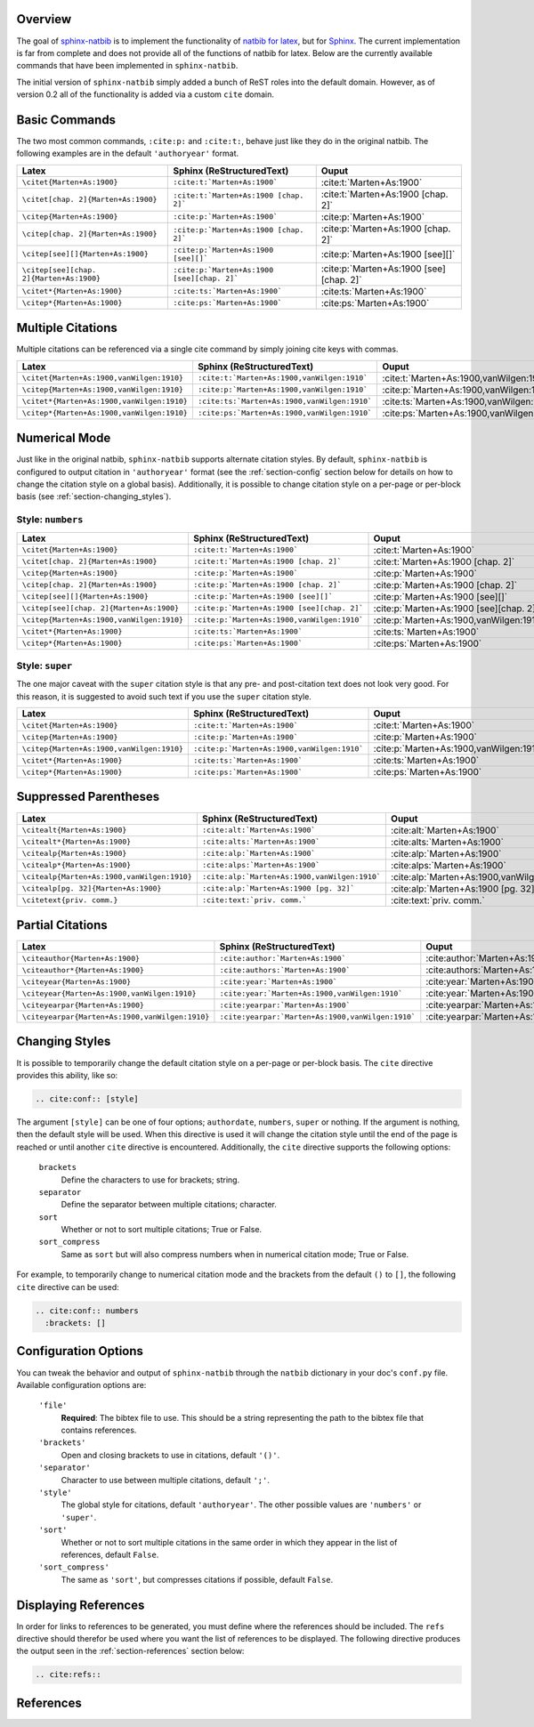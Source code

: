 .. Sphinx Natbib Extension documentation master file, created by
   sphinx-quickstart on Wed Dec 15 08:22:53 2010.
   You can adapt this file completely to your liking, but it should at least
   contain the root `toctree` directive.


.. _section-overview:

Overview
========

The goal of `sphinx-natbib`_ is to implement the functionality of
`natbib for latex`_, but for `Sphinx`_.  The current implementation is far from
complete and does not provide all of the functions of natbib for latex.  Below
are the currently available commands that have been implemented in
``sphinx-natbib``.

The initial version of ``sphinx-natbib`` simply added a bunch of ReST roles
into the default domain.  However, as of version 0.2 all of the functionality
is added via a custom ``cite`` domain.

.. _sphinx-natbib: https://bitbucket.org/wnielson/sphinx-natbib
.. _natbib for latex: http://merkel.zoneo.net/Latex/natbib.php
.. _Sphinx: http://sphinx.pocoo.org/


.. _section-commands:

Basic Commands
==============

The two most common commands, ``:cite:p:`` and ``:cite:t:``, behave just like
they do in the original natbib.  The following examples are in the default
``'authoryear'`` format.

.. cite:conf:: authoryear

.. list-table::
  :header-rows: 1

  * - Latex
    - Sphinx (ReStructuredText)
    - Ouput

  * - ``\citet{Marten+As:1900}``
    - ``:cite:t:`Marten+As:1900```
    - :cite:t:`Marten+As:1900`
  * - ``\citet[chap. 2]{Marten+As:1900}``
    - ``:cite:t:`Marten+As:1900 [chap. 2]```
    - :cite:t:`Marten+As:1900 [chap. 2]`
  * - ``\citep{Marten+As:1900}``
    - ``:cite:p:`Marten+As:1900```
    - :cite:p:`Marten+As:1900`
  * - ``\citep[chap. 2]{Marten+As:1900}``
    - ``:cite:p:`Marten+As:1900 [chap. 2]```
    - :cite:p:`Marten+As:1900 [chap. 2]`
  * - ``\citep[see][]{Marten+As:1900}``
    - ``:cite:p:`Marten+As:1900 [see][]```
    - :cite:p:`Marten+As:1900 [see][]`
  * - ``\citep[see][chap. 2]{Marten+As:1900}``
    - ``:cite:p:`Marten+As:1900 [see][chap. 2]```
    - :cite:p:`Marten+As:1900 [see][chap. 2]`
  * - ``\citet*{Marten+As:1900}``
    - ``:cite:ts:`Marten+As:1900```
    - :cite:ts:`Marten+As:1900`
  * - ``\citep*{Marten+As:1900}``
    - ``:cite:ps:`Marten+As:1900```
    - :cite:ps:`Marten+As:1900`


.. _section-multiple:

Multiple Citations
==================

Multiple citations can be referenced via a single cite command by simply
joining cite keys with commas.

.. list-table::
  :header-rows: 1

  * - Latex
    - Sphinx (ReStructuredText)
    - Ouput
  * - ``\citet{Marten+As:1900,vanWilgen:1910}``
    - ``:cite:t:`Marten+As:1900,vanWilgen:1910```
    - :cite:t:`Marten+As:1900,vanWilgen:1910`
  * - ``\citep{Marten+As:1900,vanWilgen:1910}``
    - ``:cite:p:`Marten+As:1900,vanWilgen:1910```
    - :cite:p:`Marten+As:1900,vanWilgen:1910`
  * - ``\citet*{Marten+As:1900,vanWilgen:1910}``
    - ``:cite:ts:`Marten+As:1900,vanWilgen:1910```
    - :cite:ts:`Marten+As:1900,vanWilgen:1910`
  * - ``\citep*{Marten+As:1900,vanWilgen:1910}``
    - ``:cite:ps:`Marten+As:1900,vanWilgen:1910```
    - :cite:ps:`Marten+As:1900,vanWilgen:1910`


.. _section-numerical:

Numerical Mode
==============

Just like in the original natbib, ``sphinx-natbib`` supports alternate citation
styles.  By default, ``sphinx-natbib`` is configured to output citation in
``'authoryear'`` format (see the :ref:`section-config` section below for
details on how to change the citation style on a global basis).  Additionally,
it is possible to change citation style on a per-page or per-block basis (see
:ref:`section-changing_styles`).

Style: ``numbers``
------------------

.. cite:conf:: numbers
 :brackets: []

.. list-table::
  :header-rows: 1

  * - Latex
    - Sphinx (ReStructuredText)
    - Ouput

  * - ``\citet{Marten+As:1900}``
    - ``:cite:t:`Marten+As:1900```
    - :cite:t:`Marten+As:1900`
  * - ``\citet[chap. 2]{Marten+As:1900}``
    - ``:cite:t:`Marten+As:1900 [chap. 2]```
    - :cite:t:`Marten+As:1900 [chap. 2]`
  * - ``\citep{Marten+As:1900}``
    - ``:cite:p:`Marten+As:1900```
    - :cite:p:`Marten+As:1900`
  * - ``\citep[chap. 2]{Marten+As:1900}``
    - ``:cite:p:`Marten+As:1900 [chap. 2]```
    - :cite:p:`Marten+As:1900 [chap. 2]`
  * - ``\citep[see][]{Marten+As:1900}``
    - ``:cite:p:`Marten+As:1900 [see][]```
    - :cite:p:`Marten+As:1900 [see][]`
  * - ``\citep[see][chap. 2]{Marten+As:1900}``
    - ``:cite:p:`Marten+As:1900 [see][chap. 2]```
    - :cite:p:`Marten+As:1900 [see][chap. 2]`
  * - ``\citep{Marten+As:1900,vanWilgen:1910}``
    - ``:cite:p:`Marten+As:1900,vanWilgen:1910```
    - :cite:p:`Marten+As:1900,vanWilgen:1910`
  * - ``\citet*{Marten+As:1900}``
    - ``:cite:ts:`Marten+As:1900```
    - :cite:ts:`Marten+As:1900`
  * - ``\citep*{Marten+As:1900}``
    - ``:cite:ps:`Marten+As:1900```
    - :cite:ps:`Marten+As:1900`

Style: ``super``
----------------

The one major caveat with the ``super`` citation style is that any pre- and
post-citation text does not look very good.  For this reason, it is suggested
to avoid such text if you use the ``super`` citation style.

.. cite:conf:: super

.. list-table::
  :header-rows: 1

  * - Latex
    - Sphinx (ReStructuredText)
    - Ouput

  * - ``\citet{Marten+As:1900}``
    - ``:cite:t:`Marten+As:1900```
    - :cite:t:`Marten+As:1900`
  * - ``\citep{Marten+As:1900}``
    - ``:cite:p:`Marten+As:1900```
    - :cite:p:`Marten+As:1900`
  * - ``\citep{Marten+As:1900,vanWilgen:1910}``
    - ``:cite:p:`Marten+As:1900,vanWilgen:1910```
    - :cite:p:`Marten+As:1900,vanWilgen:1910`
  * - ``\citet*{Marten+As:1900}``
    - ``:cite:ts:`Marten+As:1900```
    - :cite:ts:`Marten+As:1900`
  * - ``\citep*{Marten+As:1900}``
    - ``:cite:ps:`Marten+As:1900```
    - :cite:ps:`Marten+As:1900`

.. _section-suppressed_parentheses:

Suppressed Parentheses
======================

.. cite:conf:: authoryear

.. list-table::
  :header-rows: 1

  * - Latex
    - Sphinx (ReStructuredText)
    - Ouput
  * - ``\citealt{Marten+As:1900}``
    - ``:cite:alt:`Marten+As:1900```
    - :cite:alt:`Marten+As:1900`
  * - ``\citealt*{Marten+As:1900}``
    - ``:cite:alts:`Marten+As:1900```
    - :cite:alts:`Marten+As:1900`
  * - ``\citealp{Marten+As:1900}``
    - ``:cite:alp:`Marten+As:1900```
    - :cite:alp:`Marten+As:1900`
  * - ``\citealp*{Marten+As:1900}``
    - ``:cite:alps:`Marten+As:1900```
    - :cite:alps:`Marten+As:1900`
  * - ``\citealp{Marten+As:1900,vanWilgen:1910}``
    - ``:cite:alp:`Marten+As:1900,vanWilgen:1910```
    - :cite:alp:`Marten+As:1900,vanWilgen:1910`
  * - ``\citealp[pg. 32]{Marten+As:1900}``
    - ``:cite:alp:`Marten+As:1900 [pg. 32]```
    - :cite:alp:`Marten+As:1900 [pg. 32]`
  * - ``\citetext{priv. comm.}``
    - ``:cite:text:`priv. comm.```
    - :cite:text:`priv. comm.`

.. _section-partial:

Partial Citations
=================

.. cite:conf:: authoryear

.. list-table::
  :header-rows: 1

  * - Latex
    - Sphinx (ReStructuredText)
    - Ouput
  * - ``\citeauthor{Marten+As:1900}``
    - ``:cite:author:`Marten+As:1900```
    - :cite:author:`Marten+As:1900`
  * - ``\citeauthor*{Marten+As:1900}``
    - ``:cite:authors:`Marten+As:1900```
    - :cite:authors:`Marten+As:1900`
  * - ``\citeyear{Marten+As:1900}``
    - ``:cite:year:`Marten+As:1900```
    - :cite:year:`Marten+As:1900`
  * - ``\citeyear{Marten+As:1900,vanWilgen:1910}``
    - ``:cite:year:`Marten+As:1900,vanWilgen:1910```
    - :cite:year:`Marten+As:1900,vanWilgen:1910`
  * - ``\citeyearpar{Marten+As:1900}``
    - ``:cite:yearpar:`Marten+As:1900```
    - :cite:yearpar:`Marten+As:1900`
  * - ``\citeyearpar{Marten+As:1900,vanWilgen:1910}``
    - ``:cite:yearpar:`Marten+As:1900,vanWilgen:1910```
    - :cite:yearpar:`Marten+As:1900,vanWilgen:1910`


.. _section-changing_styles:

Changing Styles
===============

It is possible to temporarily change the default citation style on a per-page
or per-block basis.  The ``cite`` directive provides this ability, like so:

.. code-block:: rst

 .. cite:conf:: [style]

The argument ``[style]`` can be one of four options; ``authordate``,
``numbers``, ``super`` or nothing.  If the argument is nothing, then the
default style will be used.  When this directive is used it will change the
citation style until the end of the page is reached or until another ``cite``
directive is encountered.  Additionally, the ``cite`` directive supports
the following options:

 ``brackets``
   Define the characters to use for brackets; string.
 ``separator``
   Define the separator between multiple citations; character.
 ``sort``
   Whether or not to sort multiple citations; True or False.
 ``sort_compress``
   Same as ``sort`` but will also compress numbers when in numerical citation
   mode; True or False.

For example, to temporarily change to numerical citation mode and the brackets
from the default ``()`` to ``[]``, the following ``cite`` directive can be
used:

.. code-block:: rst

 .. cite:conf:: numbers
   :brackets: []


.. _section-config:

Configuration Options
=====================

You can tweak the behavior and output of ``sphinx-natbib`` through
the ``natbib`` dictionary in your doc's ``conf.py`` file. Available
configuration options are:

 ``'file'``
   **Required**: The bibtex file to use.  This should be a string representing
   the path to the bibtex file that contains references.
 ``'brackets'``
   Open and closing brackets to use in citations, default ``'()'``.
 ``'separator'``
   Character to use between multiple citations, default ``';'``.
 ``'style'``
   The global style for citations, default ``'authoryear'``.  The other possible
   values are ``'numbers'`` or ``'super'``.
 ``'sort'``
   Whether or not to sort multiple citations in the same order in which they
   appear in the list of references, default ``False``.
 ``'sort_compress'``
   The same as ``'sort'``, but compresses citations if possible, default
   ``False``.


.. _section-displaying_references:

Displaying References
=====================

In order for links to references to be generated, you must define where the
references should be included.  The ``refs`` directive should therefor be used
where you want the list of references to be displayed.  The following directive
produces the output seen in the :ref:`section-references` section below:

.. code-block:: rst

 .. cite:refs::


.. _section-references:

References
==========

.. cite:refs::
.. :path: example.bib
